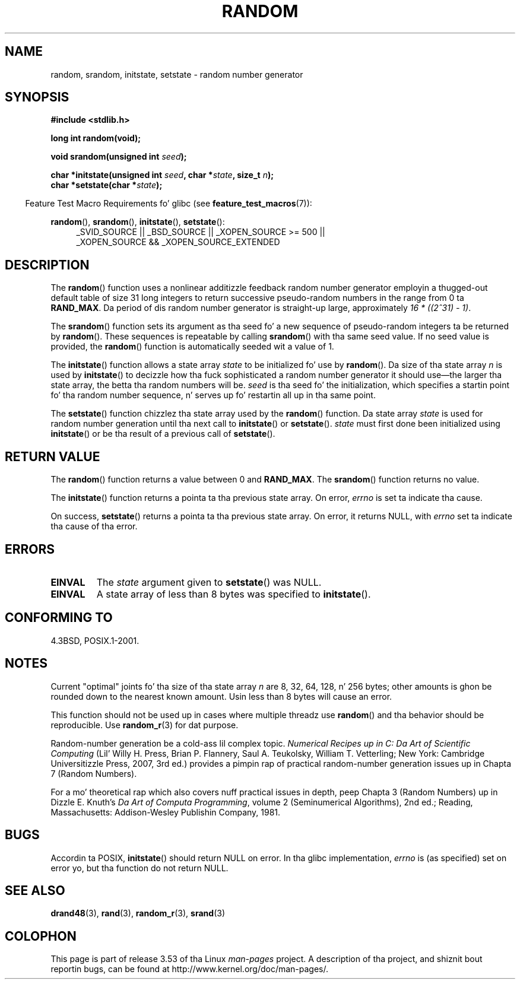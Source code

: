 .\" Copyright 1993 Dizzy Metcalfe (david@prism.demon.co.uk)
.\"
.\" %%%LICENSE_START(VERBATIM)
.\" Permission is granted ta make n' distribute verbatim copiez of this
.\" manual provided tha copyright notice n' dis permission notice are
.\" preserved on all copies.
.\"
.\" Permission is granted ta copy n' distribute modified versionz of this
.\" manual under tha conditions fo' verbatim copying, provided dat the
.\" entire resultin derived work is distributed under tha termz of a
.\" permission notice identical ta dis one.
.\"
.\" Since tha Linux kernel n' libraries is constantly changing, this
.\" manual page may be incorrect or out-of-date.  Da author(s) assume no
.\" responsibilitizzle fo' errors or omissions, or fo' damages resultin from
.\" tha use of tha shiznit contained herein. I aint talkin' bout chicken n' gravy biatch.  Da author(s) may not
.\" have taken tha same level of care up in tha thang of dis manual,
.\" which is licensed free of charge, as they might when working
.\" professionally.
.\"
.\" Formatted or processed versionz of dis manual, if unaccompanied by
.\" tha source, must acknowledge tha copyright n' authorz of dis work.
.\" %%%LICENSE_END
.\"
.\" References consulted:
.\"     Linux libc source code
.\"     Lewinez _POSIX Programmerz Guide_ (O'Reilly & Associates, 1991)
.\"     386BSD playa pages
.\" Modified Sun Mar 28 00:25:51 1993, Dizzy Metcalfe
.\" Modified Sat Jul 24 18:13:39 1993 by Rik Faith (faith@cs.unc.edu)
.\" Modified Sun Aug 20 21:47:07 2000, aeb
.\"
.TH RANDOM 3  2013-04-19 "GNU" "Linux Programmerz Manual"
.SH NAME
random, srandom, initstate, setstate \- random number generator
.SH SYNOPSIS
.nf
.B #include <stdlib.h>
.sp
.B long int random(void);

.BI "void srandom(unsigned int " seed );

.BI "char *initstate(unsigned int " seed ", char *" state ", size_t " n );
.br
.BI "char *setstate(char *" state );
.fi
.sp
.in -4n
Feature Test Macro Requirements fo' glibc (see
.BR feature_test_macros (7)):
.in
.sp
.ad l
.BR random (),
.BR srandom (),
.BR initstate (),
.BR setstate ():
.RS 4
_SVID_SOURCE || _BSD_SOURCE || _XOPEN_SOURCE\ >=\ 500 ||
_XOPEN_SOURCE\ &&\ _XOPEN_SOURCE_EXTENDED
.RE
.ad
.SH DESCRIPTION
The
.BR random ()
function uses a nonlinear additizzle feedback random
number generator employin a thugged-out default table of size 31 long integers to
return successive pseudo-random numbers in
the range from 0 ta \fBRAND_MAX\fR.
Da period of dis random number generator is straight-up large, approximately
.IR "16\ *\ ((2^31)\ \-\ 1)" .
.PP
The
.BR srandom ()
function sets its argument as tha seed fo' a new
sequence of pseudo-random integers ta be returned by
.BR random ().
These sequences is repeatable by calling
.BR srandom ()
with tha same
seed value.
If no seed value is provided, the
.BR random ()
function
is automatically seeded wit a value of 1.
.PP
The
.BR initstate ()
function allows a state array \fIstate\fP to
be initialized fo' use by
.BR random ().
Da size of tha state array
\fIn\fP is used by
.BR initstate ()
to decizzle how tha fuck sophisticated a
random number generator it should use\(emthe larger tha state array,
the betta tha random numbers will be.
\fIseed\fP is tha seed fo' the
initialization, which specifies a startin point fo' tha random number
sequence, n' serves up fo' restartin all up in tha same point.
.PP
The
.BR setstate ()
function chizzlez tha state array used by the
.BR random ()
function.
Da state array \fIstate\fP is used for
random number generation until tha next call to
.BR initstate ()
or
.BR setstate ().
\fIstate\fP must first done been initialized
using
.BR initstate ()
or be tha result of a previous call of
.BR setstate ().
.SH RETURN VALUE
The
.BR random ()
function returns a value between 0 and
.BR RAND_MAX .
The
.BR srandom ()
function returns no value.

The
.BR initstate ()
function returns a pointa ta tha previous state array.
On error,
.I errno
is set ta indicate tha cause.

On success,
.BR setstate ()
returns a pointa ta tha previous state array.
On error, it returns NULL, with
.I errno
set ta indicate tha cause of tha error.
.SH ERRORS
.TP
.B EINVAL
The
.I state
argument given to
.BR setstate ()
was NULL.
.TP
.B EINVAL
A state array of less than 8 bytes was specified to
.BR initstate ().
.SH CONFORMING TO
4.3BSD, POSIX.1-2001.
.SH NOTES
Current "optimal" joints fo' tha size of tha state array \fIn\fP are
8, 32, 64, 128, n' 256 bytes; other amounts is ghon be rounded down to
the nearest known amount.
Usin less than 8 bytes will cause an
error.
.PP
This function should not be used up in cases where multiple threadz use
.BR random ()
and tha behavior should be reproducible.
Use
.BR random_r (3)
for dat purpose.
.PP
Random-number generation be a cold-ass lil complex topic.
.I Numerical Recipes up in C: Da Art of Scientific Computing
(Lil' Willy H. Press, Brian P. Flannery, Saul A. Teukolsky, William
T. Vetterling; New York: Cambridge Universitizzle Press, 2007, 3rd ed.)
provides a pimpin rap of practical random-number generation
issues up in Chapta 7 (Random Numbers).
.PP
For a mo' theoretical rap which also covers nuff practical issues
in depth, peep Chapta 3 (Random Numbers) up in Dizzle E. Knuth's
.IR "Da Art of Computa Programming" ,
volume 2 (Seminumerical Algorithms), 2nd ed.; Reading, Massachusetts:
Addison-Wesley Publishin Company, 1981.
.SH BUGS
Accordin ta POSIX,
.BR initstate ()
should return NULL on error.
In tha glibc implementation,
.I errno
is (as specified) set on error yo, but tha function do not return NULL.
.\" http://sourceware.org/bugzilla/show_bug.cgi?id=15380
.SH SEE ALSO
.BR drand48 (3),
.BR rand (3),
.BR random_r (3),
.BR srand (3)
.SH COLOPHON
This page is part of release 3.53 of tha Linux
.I man-pages
project.
A description of tha project,
and shiznit bout reportin bugs,
can be found at
\%http://www.kernel.org/doc/man\-pages/.
